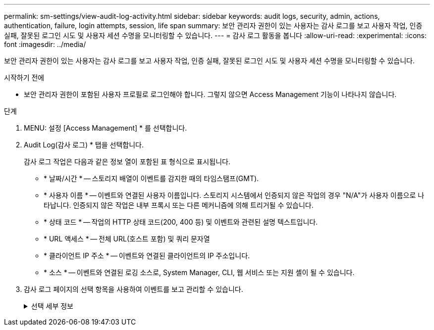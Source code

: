 ---
permalink: sm-settings/view-audit-log-activity.html 
sidebar: sidebar 
keywords: audit logs, security, admin, actions, authentication, failure, login attempts, session, life span 
summary: 보안 관리자 권한이 있는 사용자는 감사 로그를 보고 사용자 작업, 인증 실패, 잘못된 로그인 시도 및 사용자 세션 수명을 모니터링할 수 있습니다. 
---
= 감사 로그 활동을 봅니다
:allow-uri-read: 
:experimental: 
:icons: font
:imagesdir: ../media/


[role="lead"]
보안 관리자 권한이 있는 사용자는 감사 로그를 보고 사용자 작업, 인증 실패, 잘못된 로그인 시도 및 사용자 세션 수명을 모니터링할 수 있습니다.

.시작하기 전에
* 보안 관리자 권한이 포함된 사용자 프로필로 로그인해야 합니다. 그렇지 않으면 Access Management 기능이 나타나지 않습니다.


.단계
. MENU: 설정 [Access Management] * 를 선택합니다.
. Audit Log(감사 로그) * 탭을 선택합니다.
+
감사 로그 작업은 다음과 같은 정보 열이 포함된 표 형식으로 표시됩니다.

+
** * 날짜/시간 * -- 스토리지 배열이 이벤트를 감지한 때의 타임스탬프(GMT).
** * 사용자 이름 * -- 이벤트와 연결된 사용자 이름입니다. 스토리지 시스템에서 인증되지 않은 작업의 경우 "N/A"가 사용자 이름으로 나타납니다. 인증되지 않은 작업은 내부 프록시 또는 다른 메커니즘에 의해 트리거될 수 있습니다.
** * 상태 코드 * -- 작업의 HTTP 상태 코드(200, 400 등) 및 이벤트와 관련된 설명 텍스트입니다.
** * URL 액세스 * -- 전체 URL(호스트 포함) 및 쿼리 문자열
** * 클라이언트 IP 주소 * -- 이벤트와 연결된 클라이언트의 IP 주소입니다.
** * 소스 * -- 이벤트와 연결된 로깅 소스로, System Manager, CLI, 웹 서비스 또는 지원 셸이 될 수 있습니다.


. 감사 로그 페이지의 선택 항목을 사용하여 이벤트를 보고 관리할 수 있습니다.
+
.선택 세부 정보
[%collapsible]
====
[cols="1a,3a"]
|===
| 선택 | 설명 


 a| 
이벤트 표시...
 a| 
날짜 범위별로 표시되는 이벤트 제한(지난 24시간, 지난 7일, 지난 30일 또는 사용자 지정 날짜 범위)



 a| 
필터
 a| 
필드에 입력한 문자로 표시되는 이벤트를 제한합니다. 따옴표(" ")를 사용하여 정확히 일치하는 단어를 선택하거나, 또는 "를 입력하여 하나 이상의 단어를 반환하거나, 대시(--)를 입력하여 단어를 생략합니다.



 a| 
새로 고침
 a| 
페이지를 최신 이벤트로 업데이트하려면 * Refresh * 를 선택합니다.



 a| 
설정 보기/편집
 a| 
설정 보기/편집 * 을 선택하여 전체 로그 정책 및 기록할 작업 수준을 지정할 수 있는 대화 상자를 엽니다.



 a| 
이벤트를 삭제합니다
 a| 
페이지에서 이전 이벤트를 제거할 수 있는 대화 상자를 열려면 * 삭제 * 를 선택합니다.



 a| 
열 표시/숨기기
 a| 
표시/숨기기 * 열 아이콘을 클릭합니다 image:../media/sam-1140-ss-access-columns.gif[""] 테이블에 표시할 추가 열을 선택합니다. 추가 열은 다음과 같습니다.

** * Method * -- HTTP 메서드(예: POST, GET, DELETE 등).
** * CLI 명령 실행됨 * -- Secure CLI 요청에 대해 실행되는 CLI 명령(문법)
** * CLI return Status * -- CLI 상태 코드 또는 클라이언트의 입력 파일 요청입니다.
** * 기호 프로시저 * -- 기호 프로시저가 실행됩니다.
** * SSH 이벤트 유형 * -- 로그인, 로그아웃 및 login_fail과 같은 SSH(Secure Shell) 이벤트 유형
** * SSH 세션 PID * -- SSH 세션의 프로세스 ID 번호입니다.
** * SSH 세션 지속 시간 * -- 사용자가 로그인한 시간(초)입니다.




 a| 
열 필터를 전환합니다
 a| 
토글 * 아이콘을 클릭합니다 image:../media/sam-1140-ss-access-toggle.gif[""] 각 열의 필터링 필드를 엽니다. 열 필드에 문자를 입력하여 해당 문자로 표시되는 이벤트를 제한합니다. 필터링 필드를 닫으려면 아이콘을 다시 클릭합니다.



 a| 
변경 내용을 취소합니다
 a| 
실행 취소 * 아이콘을 클릭합니다 image:../media/sam-1140-ss-access-undo.gif[""] 를 눌러 테이블을 기본 구성으로 되돌립니다.



 a| 
내보내기
 a| 
내보내기 * 를 클릭하여 테이블 데이터를 CSV(쉼표로 구분된 값) 파일에 저장합니다.

|===
====

